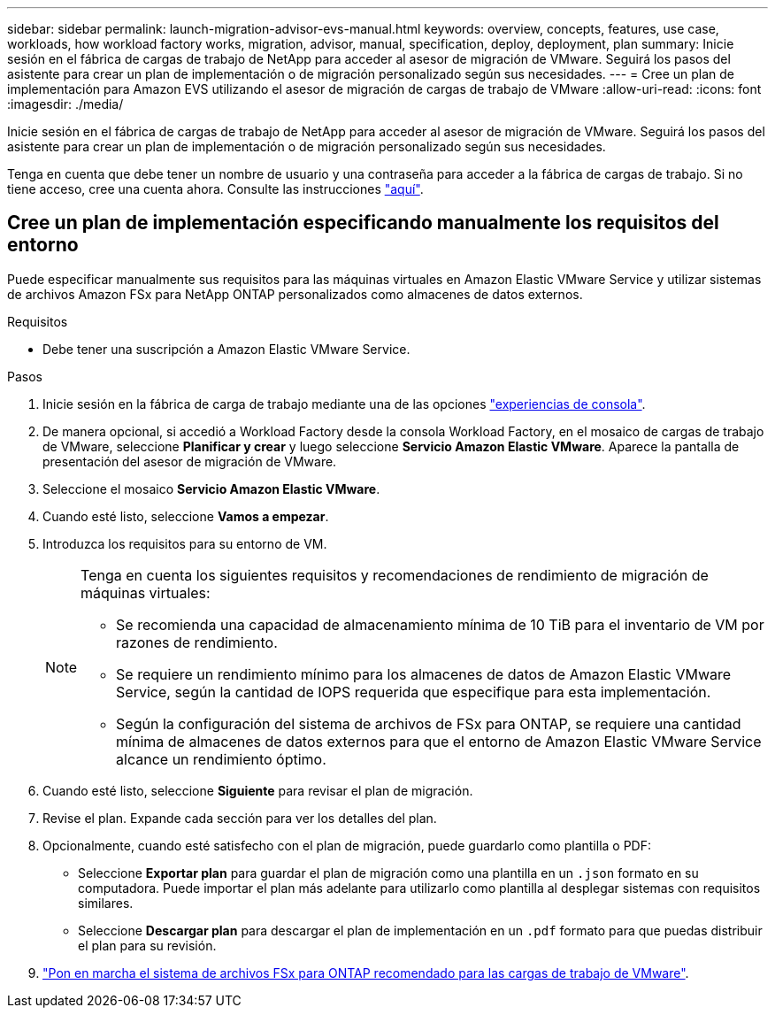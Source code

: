 ---
sidebar: sidebar 
permalink: launch-migration-advisor-evs-manual.html 
keywords: overview, concepts, features, use case, workloads, how workload factory works, migration, advisor, manual, specification, deploy, deployment, plan 
summary: Inicie sesión en el fábrica de cargas de trabajo de NetApp para acceder al asesor de migración de VMware. Seguirá los pasos del asistente para crear un plan de implementación o de migración personalizado según sus necesidades. 
---
= Cree un plan de implementación para Amazon EVS utilizando el asesor de migración de cargas de trabajo de VMware
:allow-uri-read: 
:icons: font
:imagesdir: ./media/


[role="lead"]
Inicie sesión en el fábrica de cargas de trabajo de NetApp para acceder al asesor de migración de VMware. Seguirá los pasos del asistente para crear un plan de implementación o de migración personalizado según sus necesidades.

Tenga en cuenta que debe tener un nombre de usuario y una contraseña para acceder a la fábrica de cargas de trabajo. Si no tiene acceso, cree una cuenta ahora. Consulte las instrucciones https://docs.netapp.com/us-en/workload-setup-admin/quick-start.html["aquí"].



== Cree un plan de implementación especificando manualmente los requisitos del entorno

Puede especificar manualmente sus requisitos para las máquinas virtuales en Amazon Elastic VMware Service y utilizar sistemas de archivos Amazon FSx para NetApp ONTAP personalizados como almacenes de datos externos.

.Requisitos
* Debe tener una suscripción a Amazon Elastic VMware Service.


.Pasos
. Inicie sesión en la fábrica de carga de trabajo mediante una de las opciones https://docs.netapp.com/us-en/workload-setup-admin/console-experiences.html["experiencias de consola"^].
. De manera opcional, si accedió a Workload Factory desde la consola Workload Factory, en el mosaico de cargas de trabajo de VMware, seleccione *Planificar y crear* y luego seleccione *Servicio Amazon Elastic VMware*. Aparece la pantalla de presentación del asesor de migración de VMware.
. Seleccione el mosaico *Servicio Amazon Elastic VMware*.
. Cuando esté listo, seleccione *Vamos a empezar*.
. Introduzca los requisitos para su entorno de VM.
+
[NOTE]
====
Tenga en cuenta los siguientes requisitos y recomendaciones de rendimiento de migración de máquinas virtuales:

** Se recomienda una capacidad de almacenamiento mínima de 10 TiB para el inventario de VM por razones de rendimiento.
** Se requiere un rendimiento mínimo para los almacenes de datos de Amazon Elastic VMware Service, según la cantidad de IOPS requerida que especifique para esta implementación.
** Según la configuración del sistema de archivos de FSx para ONTAP, se requiere una cantidad mínima de almacenes de datos externos para que el entorno de Amazon Elastic VMware Service alcance un rendimiento óptimo.


====
. Cuando esté listo, seleccione *Siguiente* para revisar el plan de migración.
. Revise el plan. Expande cada sección para ver los detalles del plan.
. Opcionalmente, cuando esté satisfecho con el plan de migración, puede guardarlo como plantilla o PDF:
+
** Seleccione *Exportar plan* para guardar el plan de migración como una plantilla en un  `.json` formato en su computadora. Puede importar el plan más adelante para utilizarlo como plantilla al desplegar sistemas con requisitos similares.
** Seleccione *Descargar plan* para descargar el plan de implementación en un  `.pdf` formato para que puedas distribuir el plan para su revisión.


. link:deploy-fsx-file-system-evs.html["Pon en marcha el sistema de archivos FSx para ONTAP recomendado para las cargas de trabajo de VMware"].

